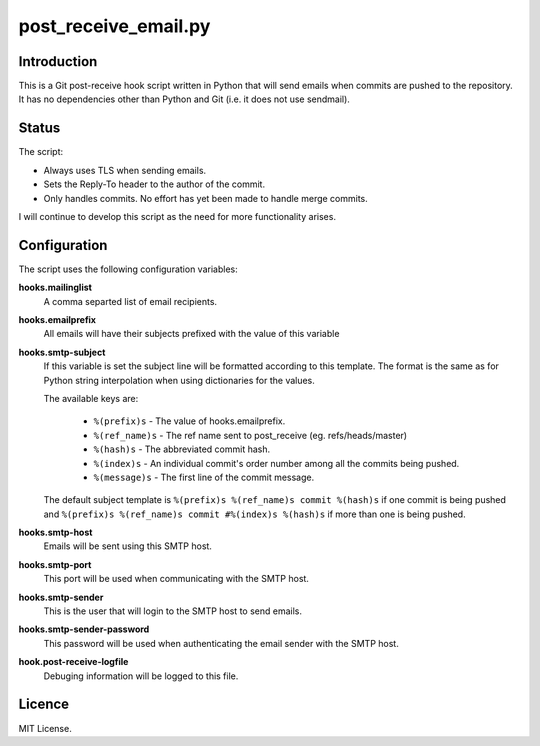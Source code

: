 =====================
post_receive_email.py
=====================

Introduction
============

This is a Git post-receive hook script written in Python that will send
emails when commits are pushed to the repository. It has no
dependencies other than Python and Git (i.e. it does not use
sendmail).

Status
======

The script:

* Always uses TLS when sending emails.
* Sets the Reply-To header to the author of the commit.
* Only handles commits. No effort has yet been made to handle merge commits.

I will continue to develop this script as the need for more
functionality arises.

Configuration
=============

The script uses the following configuration variables:

**hooks.mailinglist**
    A comma separted list of email recipients.
**hooks.emailprefix**
    All emails will have their subjects prefixed with the value of this 
    variable
**hooks.smtp-subject**
    If this variable is set the subject line will be formatted according
    to this template. The format is the same as for Python string
    interpolation when using dictionaries for the values.

    The available keys are: 

        * ``%(prefix)s``  - The value of hooks.emailprefix.
        * ``%(ref_name)s`` - The ref name sent to post_receive 
          (eg. refs/heads/master)
        * ``%(hash)s``    - The abbreviated commit hash.
        * ``%(index)s``   - An individual commit's order number among all the
          commits being pushed.
        * ``%(message)s`` - The first line of the commit message.

    The default subject template is 
    ``%(prefix)s %(ref_name)s commit %(hash)s`` if one commit is being pushed
    and ``%(prefix)s %(ref_name)s commit #%(index)s %(hash)s`` if more than
    one is being pushed.

**hooks.smtp-host**
    Emails will be sent using this SMTP host.
**hooks.smtp-port**
    This port will be used when communicating with the SMTP host.
**hooks.smtp-sender**
    This is the user that will login to the SMTP host to send emails.
**hooks.smtp-sender-password**
    This password will be used when authenticating the email sender with
    the SMTP host.
**hook.post-receive-logfile**
    Debuging information will be logged to this file.

Licence
=======

MIT License.
